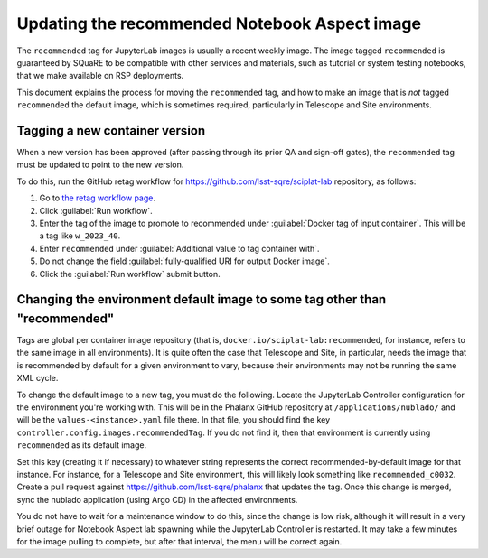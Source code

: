 ##############################################
Updating the recommended Notebook Aspect image
##############################################

The ``recommended`` tag for JupyterLab images is usually a recent weekly image.
The image tagged ``recommended`` is guaranteed by SQuaRE to be compatible with other services and materials, such as tutorial or system testing notebooks, that we make available on RSP deployments.

This document explains the process for moving the ``recommended`` tag, and how to make an image that is *not* tagged ``recommended`` the default image, which is sometimes required, particularly in Telescope and Site environments.

Tagging a new container version
--------------------------------

When a new version has been approved (after passing through its prior QA and sign-off gates), the ``recommended`` tag must be updated to point to the new version.

To do this, run the GitHub retag workflow for https://github.com/lsst-sqre/sciplat-lab repository, as follows:

#. Go to `the retag workflow page <https://github.com/lsst-sqre/sciplat-lab/actions/workflows/retag.yaml>`__.
#. Click :guilabel:`Run workflow`.
#. Enter the tag of the image to promote to recommended under :guilabel:`Docker tag of input container`.
   This will be a tag like ``w_2023_40``.
#. Enter ``recommended`` under :guilabel:`Additional value to tag container with`.
#. Do not change the field :guilabel:`fully-qualified URI for output Docker image`.
#. Click the :guilabel:`Run workflow` submit button.

.. _different-default:

Changing the environment default image to some tag other than "recommended"
---------------------------------------------------------------------------

Tags are global per container image repository (that is, ``docker.io/sciplat-lab:recommended``, for instance, refers to the same image in all environments).
It is quite often the case that Telescope and Site, in particular, needs the image that is recommended by default for a given environment to vary, because their environments may not be running the same XML cycle.

To change the default image to a new tag, you must do the following.
Locate the JupyterLab Controller configuration for the environment you're working with.
This will be in the Phalanx GitHub repository at ``/applications/nublado/`` and will be the ``values-<instance>.yaml`` file there.
In that file, you should find the key ``controller.config.images.recommendedTag``.
If you do not find it, then that environment is currently using ``recommended`` as its default image.

Set this key (creating it if necessary) to whatever string represents the correct recommended-by-default image for that instance.
For instance, for a Telescope and Site environment, this will likely look something like ``recommended_c0032``.
Create a pull request against https://github.com/lsst-sqre/phalanx that updates the tag.
Once this change is merged, sync the nublado application (using Argo CD) in the affected environments.

You do not have to wait for a maintenance window to do this, since the change is low risk, although it will result in a very brief outage for Notebook Aspect lab spawning while the JupyterLab Controller is restarted.
It may take a few minutes for the image pulling to complete, but after that interval, the menu will be correct again.
